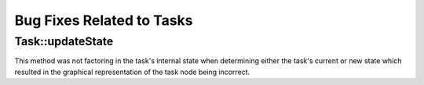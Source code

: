 Bug Fixes Related to Tasks
--------------------------

Task::updateState
~~~~~~~~~~~~~~~~~

This method was not factoring in the task's internal state when determining either the task's current or new state which resulted in the graphical representation of the task node being incorrect.
